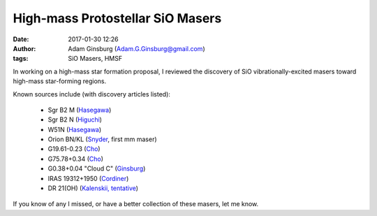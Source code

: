 High-mass Protostellar SiO Masers
#################################
:date: 2017-01-30 12:26
:author: Adam Ginsburg (Adam.G.Ginsburg@gmail.com)
:tags: SiO Masers, HMSF


In working on a high-mass star formation proposal, I reviewed the discovery
of SiO vibrationally-excited masers toward high-mass star-forming regions.

Known sources include (with discovery articles listed):

 * Sgr B2 M (`Hasegawa <http://adsabs.harvard.edu/abs/1986mmmo.conf..275H>`_)
 * Sgr B2 N (`Higuchi <http://esoads.eso.org/abs/2015ApJ...815..106H>`_)
 * W51N (Hasegawa_)
 * Orion BN/KL (`Snyder <http://adsabs.harvard.edu/abs/1974ApJ...189L..31S>`_, first mm maser)
 * G19.61-0.23 (`Cho <http://esoads.eso.org/abs/2016ApJ...826..157C>`_)
 * G75.78+0.34 (`Cho`_)
 * G0.38+0.04 "Cloud C" (`Ginsburg <http://esoads.eso.org/abs/2015A%26A...584L...7G>`__)
 * IRAS 19312+1950 (`Cordiner <http://esoads.eso.org/abs/2016ApJ...828...51C>`__)
 * DR 21(OH) (`Kalenskii, tentative <http://adsabs.harvard.edu/abs/2010ARep...54..295K>`__)

If you know of any I missed, or have a better collection of these masers, let
me know.
